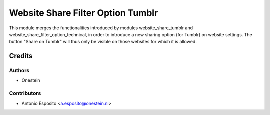 ==================================
Website Share Filter Option Tumblr
==================================

This module merges the functionalities introduced by modules
website_share_tumblr and website_share_filter_option_technical, in order to
introduce a new sharing option (for Tumblr) on website settings. The button
"Share on Tumblr" will thus only be visible on those websites for which it is
allowed.

Credits
=======

Authors
~~~~~~~

* Onestein

Contributors
~~~~~~~~~~~~

* Antonio Esposito <a.esposito@onestein.nl>
